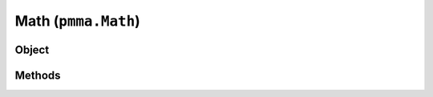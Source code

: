 
Math (``pmma.Math``)
=======

Object
++++++
.. py:class:: Math

    🟩 **R** - A standalone class that extends the range of built-in mathematical operations to expose all of the advanced mathematical operations used within PMMA.
    This class also currently uses Numba for JIT (just-in-time) compilation (in no-python mode) as required.
    
    Required 3rd-party modules: Numba, Numpy and Pyrr.
  
Methods
++++++
.. py:method:: Math.quit() -> NYD:

.. py:method:: Math.get_function_pythag() -> NYD:

    🟩 **R** - Exposes either the raw Python pythagoras function in PMMA's utility library, or the JIT function with the same operation.
    This depends on the state of PMMA's registry entry: ``Registry.custom_compiled_behavior["raw_pythag"]``.
    For more information on this behavior, check out the Registry section, or look at the welcome page.
  
.. py:method:: Math.pythag(points) -> NYD:

.. py:method:: Math.get_function_ranger() -> NYD:

.. py:method:: Math.ranger(value, old, new) -> NYD:

.. py:method:: Math.get_function_nparray_ranger() -> NYD:

.. py:method:: Math.nparray_ranger(value, old, new) -> NYD:

.. py:method:: Math.get_function_gl_look_at() -> NYD:

.. py:method:: Math.gl_look_at(eye, target, up) -> NYD:

.. py:method:: Math.get_function_compute_position() -> NYD:

.. py:method:: Math.compute_position(pos, target, up) -> NYD:

.. py:method:: Math.get_function_perspective_fov() -> NYD:

.. py:method:: Math.perspective_fov(fov, aspect_ratio, near_plane, far_plane) -> NYD:

.. py:method:: Math.get_function_look_at() -> NYD:

.. py:method:: Math.look_at(camera_position, camera_target, up_vector) -> NYD:

.. py:method:: Math.get_function_multiply() -> NYD:

.. py:method:: Math.multiply(a, b) -> NYD:
